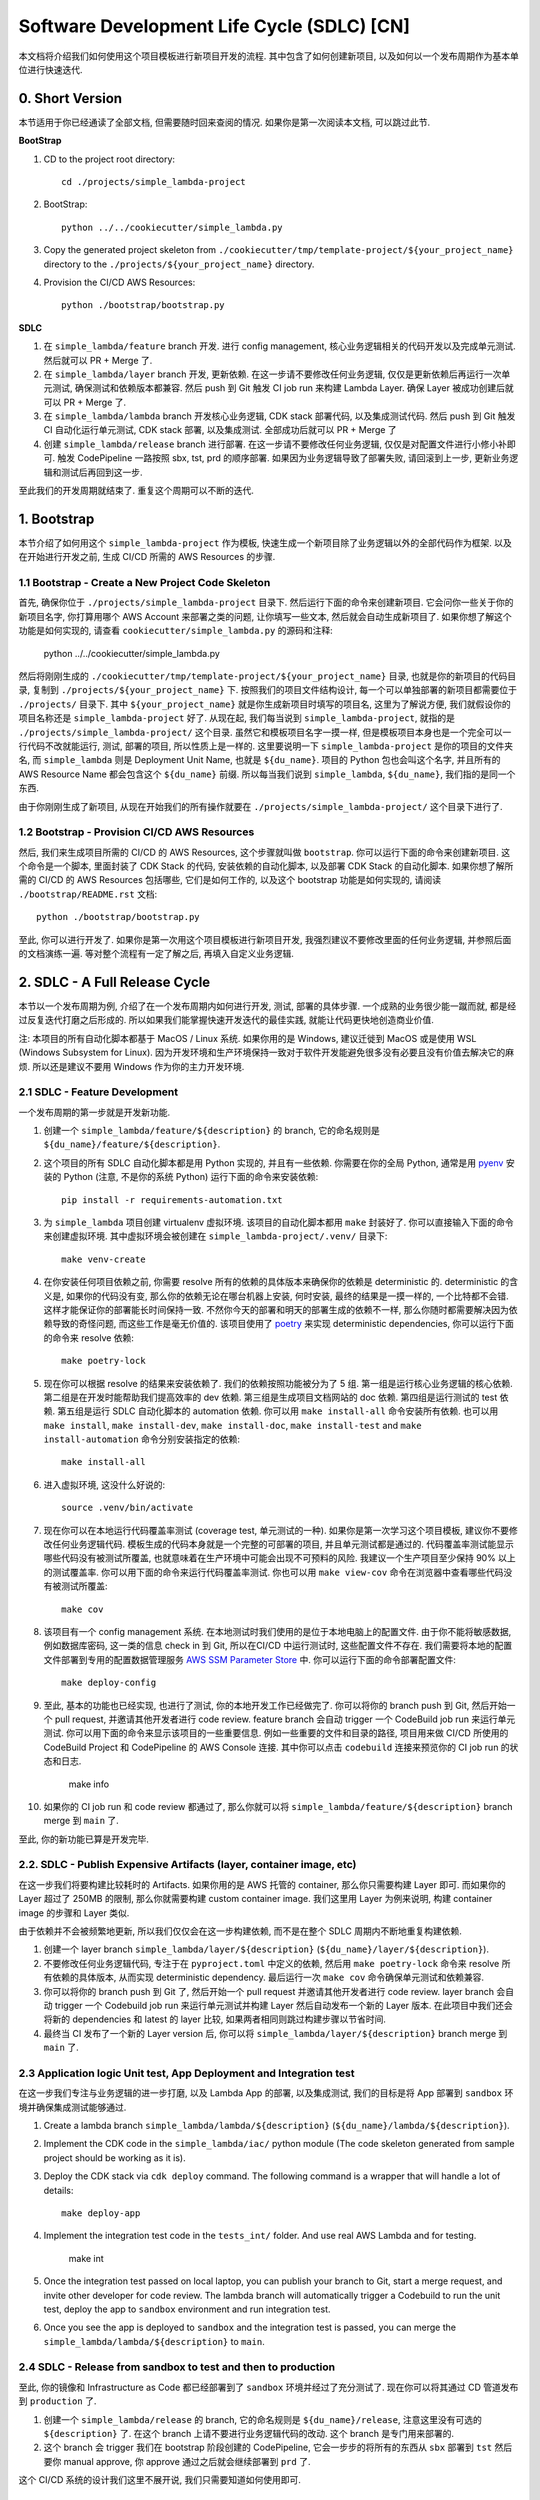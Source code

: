 Software Development Life Cycle (SDLC) [CN]
==============================================================================
本文档将介绍我们如何使用这个项目模板进行新项目开发的流程. 其中包含了如何创建新项目, 以及如何以一个发布周期作为基本单位进行快速迭代.


0. Short Version
------------------------------------------------------------------------------
本节适用于你已经通读了全部文档, 但需要随时回来查阅的情况. 如果你是第一次阅读本文档, 可以跳过此节.

**BootStrap**

1. CD to the project root directory::

    cd ./projects/simple_lambda-project

2. BootStrap::

    python ../../cookiecutter/simple_lambda.py

3. Copy the generated project skeleton from ``./cookiecutter/tmp/template-project/${your_project_name}`` directory to the ``./projects/${your_project_name}`` directory.
4. Provision the CI/CD AWS Resources::

    python ./bootstrap/bootstrap.py

**SDLC**

1. 在 ``simple_lambda/feature`` branch 开发. 进行 config management, 核心业务逻辑相关的代码开发以及完成单元测试. 然后就可以 PR + Merge 了.
2. 在 ``simple_lambda/layer`` branch 开发, 更新依赖. 在这一步请不要修改任何业务逻辑, 仅仅是更新依赖后再运行一次单元测试, 确保测试和依赖版本都兼容. 然后 push 到 Git 触发 CI job run 来构建 Lambda Layer. 确保 Layer 被成功创建后就可以 PR + Merge 了.
3. 在 ``simple_lambda/lambda`` branch 开发核心业务逻辑, CDK stack 部署代码, 以及集成测试代码. 然后 push 到 Git 触发 CI 自动化运行单元测试, CDK stack 部署, 以及集成测试. 全部成功后就可以 PR + Merge 了
4. 创建 ``simple_lambda/release`` branch 进行部署. 在这一步请不要修改任何业务逻辑, 仅仅是对配置文件进行小修小补即可. 触发 CodePipeline 一路按照 sbx, tst, prd 的顺序部署. 如果因为业务逻辑导致了部署失败, 请回滚到上一步, 更新业务逻辑和测试后再回到这一步.

至此我们的开发周期就结束了. 重复这个周期可以不断的迭代.


1. Bootstrap
------------------------------------------------------------------------------
本节介绍了如何用这个 ``simple_lambda-project`` 作为模板, 快速生成一个新项目除了业务逻辑以外的全部代码作为框架. 以及在开始进行开发之前, 生成 CI/CD 所需的 AWS Resources 的步骤.


1.1 Bootstrap - Create a New Project Code Skeleton
~~~~~~~~~~~~~~~~~~~~~~~~~~~~~~~~~~~~~~~~~~~~~~~~~~~~~~~~~~~~~~~~~~~~~~~~~~~~~~
首先, 确保你位于 ``./projects/simple_lambda-project`` 目录下. 然后运行下面的命令来创建新项目. 它会问你一些关于你的新项目名字, 你打算用哪个 AWS Account 来部署之类的问题, 让你填写一些文本, 然后就会自动生成新项目了. 如果你想了解这个功能是如何实现的, 请查看 ``cookiecutter/simple_lambda.py`` 的源码和注释:

    python ../../cookiecutter/simple_lambda.py

然后将刚刚生成的 ``./cookiecutter/tmp/template-project/${your_project_name}`` 目录, 也就是你的新项目的代码目录, 复制到 ``./projects/${your_project_name}`` 下. 按照我们的项目文件结构设计, 每一个可以单独部署的新项目都需要位于 ``./projects/`` 目录下. 其中 ``${your_project_name}`` 就是你生成新项目时填写的项目名, 这里为了解说方便, 我们就假设你的项目名称还是 ``simple_lambda-project`` 好了. 从现在起, 我们每当说到 ``simple_lambda-project``, 就指的是 ``./projects/simple_lambda-project/`` 这个目录. 虽然它和模板项目名字一摸一样, 但是模板项目本身也是一个完全可以一行代码不改就能运行, 测试, 部署的项目, 所以性质上是一样的. 这里要说明一下 ``simple_lambda-project`` 是你的项目的文件夹名, 而 ``simple_lambda`` 则是 Deployment Unit Name, 也就是 ``${du_name}``. 项目的 Python 包也会叫这个名字, 并且所有的 AWS Resource Name 都会包含这个 ``${du_name}`` 前缀. 所以每当我们说到 ``simple_lambda``, ``${du_name}``, 我们指的是同一个东西.

由于你刚刚生成了新项目, 从现在开始我们的所有操作就要在 ``./projects/simple_lambda-project/`` 这个目录下进行了.


1.2 Bootstrap - Provision CI/CD AWS Resources
~~~~~~~~~~~~~~~~~~~~~~~~~~~~~~~~~~~~~~~~~~~~~~~~~~~~~~~~~~~~~~~~~~~~~~~~~~~~~~
然后, 我们来生成项目所需的 CI/CD 的 AWS Resources, 这个步骤就叫做 ``bootstrap``. 你可以运行下面的命令来创建新项目. 这个命令是一个脚本, 里面封装了 CDK Stack 的代码, 安装依赖的自动化脚本, 以及部署 CDK Stack 的自动化脚本. 如果你想了解所需的 CI/CD 的 AWS Resources 包括哪些, 它们是如何工作的, 以及这个 bootstrap 功能是如何实现的, 请阅读 ``./bootstrap/README.rst`` 文档::

    python ./bootstrap/bootstrap.py

至此, 你可以进行开发了. 如果你是第一次用这个项目模板进行新项目开发, 我强烈建议不要修改里面的任何业务逻辑, 并参照后面的文档演练一遍. 等对整个流程有一定了解之后, 再填入自定义业务逻辑.


2. SDLC - A Full Release Cycle
------------------------------------------------------------------------------
本节以一个发布周期为例, 介绍了在一个发布周期内如何进行开发, 测试, 部署的具体步骤. 一个成熟的业务很少能一蹴而就, 都是经过反复迭代打磨之后形成的. 所以如果我们能掌握快速开发迭代的最佳实践, 就能让代码更快地创造商业价值.

注: 本项目的所有自动化脚本都基于 MacOS / Linux 系统. 如果你用的是 Windows, 建议迁徙到 MacOS 或是使用 WSL (Windows Subsystem for Linux). 因为开发环境和生产环境保持一致对于软件开发能避免很多没有必要且没有价值去解决它的麻烦. 所以还是建议不要用 Windows 作为你的主力开发环境.


2.1 SDLC - Feature Development
~~~~~~~~~~~~~~~~~~~~~~~~~~~~~~~~~~~~~~~~~~~~~~~~~~~~~~~~~~~~~~~~~~~~~~~~~~~~~~
一个发布周期的第一步就是开发新功能.

1. 创建一个 ``simple_lambda/feature/${description}`` 的 branch, 它的命名规则是 ``${du_name}/feature/${description}``.
2. 这个项目的所有 SDLC 自动化脚本都是用 Python 实现的, 并且有一些依赖. 你需要在你的全局 Python, 通常是用 `pyenv <https://github.com/pyenv/pyenv>`_ 安装的 Python (注意, 不是你的系统 Python) 运行下面的命令来安装依赖::

    pip install -r requirements-automation.txt

3. 为 ``simple_lambda`` 项目创建 virtualenv 虚拟环境. 该项目的自动化脚本都用 ``make`` 封装好了. 你可以直接输入下面的命令来创建虚拟环境. 其中虚拟环境会被创建在 ``simple_lambda-project/.venv/`` 目录下::

    make venv-create

4. 在你安装任何项目依赖之前, 你需要 resolve 所有的依赖的具体版本来确保你的依赖是 deterministic 的. deterministic 的含义是, 如果你的代码没有变, 那么你的依赖无论在哪台机器上安装, 何时安装, 最终的结果是一摸一样的, 一个比特都不会错. 这样才能保证你的部署能长时间保持一致. 不然你今天的部署和明天的部署生成的依赖不一样, 那么你随时都需要解决因为依赖导致的奇怪问题, 而这些工作是毫无价值的. 该项目使用了 `poetry <https://python-poetry.org/>`_ 来实现 deterministic dependencies, 你可以运行下面的命令来 resolve 依赖::

    make poetry-lock

5. 现在你可以根据 resolve 的结果来安装依赖了. 我们的依赖按照功能被分为了 5 组. 第一组是运行核心业务逻辑的核心依赖. 第二组是在开发时能帮助我们提高效率的 dev 依赖. 第三组是生成项目文档网站的 doc 依赖. 第四组是运行测试的 test 依赖. 第五组是运行 SDLC 自动化脚本的 automation 依赖. 你可以用 ``make install-all`` 命令安装所有依赖. 也可以用 ``make install``, ``make install-dev``, ``make install-doc``, ``make install-test`` and ``make install-automation`` 命令分别安装指定的依赖::

    make install-all

6. 进入虚拟环境, 这没什么好说的::

    source .venv/bin/activate

7. 现在你可以在本地运行代码覆盖率测试 (coverage test, 单元测试的一种). 如果你是第一次学习这个项目模板, 建议你不要修改任何业务逻辑代码. 模板生成的代码本身就是一个完整的可部署的项目, 并且单元测试都是通过的. 代码覆盖率测试能显示哪些代码没有被测试所覆盖, 也就意味着在生产环境中可能会出现不可预料的风险. 我建议一个生产项目至少保持 90% 以上的测试覆盖率. 你可以用下面的命令来运行代码覆盖率测试. 你也可以用 ``make view-cov`` 命令在浏览器中查看哪些代码没有被测试所覆盖::

    make cov

8. 该项目有一个 config management 系统. 在本地测试时我们使用的是位于本地电脑上的配置文件. 由于你不能将敏感数据, 例如数据库密码, 这一类的信息 check in 到 Git, 所以在CI/CD 中运行测试时, 这些配置文件不存在. 我们需要将本地的配置文件部署到专用的配置数据管理服务 `AWS SSM Parameter Store <https://docs.aws.amazon.com/systems-manager/latest/userguide/systems-manager-parameter-store.html>`_ 中. 你可以运行下面的命令部署配置文件::

    make deploy-config

9. 至此, 基本的功能也已经实现, 也进行了测试, 你的本地开发工作已经做完了. 你可以将你的 branch push 到 Git, 然后开始一个 pull request, 并邀请其他开发者进行 code review. feature branch 会自动 trigger 一个 CodeBuild job run 来运行单元测试. 你可以用下面的命令来显示该项目的一些重要信息. 例如一些重要的文件和目录的路径, 项目用来做 CI/CD 所使用的 CodeBuild Project 和 CodePipeline 的 AWS Console 连接. 其中你可以点击 ``codebuild`` 连接来预览你的 CI job run 的状态和日志.

    make info

10. 如果你的 CI job run 和 code review 都通过了, 那么你就可以将 ``simple_lambda/feature/${description}`` branch merge 到 ``main`` 了.

至此, 你的新功能已算是开发完毕.


2.2. SDLC - Publish Expensive Artifacts (layer, container image, etc)
~~~~~~~~~~~~~~~~~~~~~~~~~~~~~~~~~~~~~~~~~~~~~~~~~~~~~~~~~~~~~~~~~~~~~~~~~~~~~~
在这一步我们将要构建比较耗时的 Artifacts. 如果你用的是 AWS 托管的 container, 那么你只需要构建 Layer 即可. 而如果你的 Layer 超过了 250MB 的限制, 那么你就需要构建 custom container image. 我们这里用 Layer 为例来说明, 构建 container image 的步骤和 Layer 类似.

由于依赖并不会被频繁地更新, 所以我们仅仅会在这一步构建依赖, 而不是在整个 SDLC 周期内不断地重复构建依赖.

1. 创建一个 layer branch ``simple_lambda/layer/${description}`` (``${du_name}/layer/${description}``).
2. 不要修改任何业务逻辑代码, 专注于在 ``pyproject.toml`` 中定义的依赖, 然后用 ``make poetry-lock`` 命令来 resolve 所有依赖的具体版本, 从而实现 deterministic dependency. 最后运行一次 ``make cov`` 命令确保单元测试和依赖兼容.
3. 你可以将你的 branch push 到 Git 了, 然后开始一个 pull request 并邀请其他开发者进行 code review. layer branch 会自动 trigger 一个 Codebuild job run 来运行单元测试并构建 Layer 然后自动发布一个新的 Layer 版本. 在此项目中我们还会将新的 dependencies 和 latest 的 layer 比较, 如果两者相同则跳过构建步骤以节省时间.
4. 最终当 CI 发布了一个新的 Layer version 后, 你可以将 ``simple_lambda/layer/${description}`` branch merge 到 ``main`` 了.


2.3 Application logic Unit test, App Deployment and Integration test
~~~~~~~~~~~~~~~~~~~~~~~~~~~~~~~~~~~~~~~~~~~~~~~~~~~~~~~~~~~~~~~~~~~~~~~~~~~~~~
在这一步我们专注与业务逻辑的进一步打磨, 以及 Lambda App 的部署, 以及集成测试, 我们的目标是将 App 部署到 ``sandbox`` 环境并确保集成测试能够通过.

1. Create a lambda branch ``simple_lambda/lambda/${description}`` (``${du_name}/lambda/${description}``).
2. Implement the CDK code in the ``simple_lambda/iac/`` python module (The code skeleton generated from sample project should be working as it is).
3. Deploy the CDK stack via ``cdk deploy`` command. The following command is a wrapper that will handle a lot of details::

    make deploy-app

4. Implement the integration test code in the ``tests_int/`` folder. And use real AWS Lambda and for testing.

    make int

5. Once the integration test passed on local laptop, you can publish your branch to Git, start a merge request, and invite other developer for code review. The lambda branch will automatically trigger a Codebuild to run the unit test, deploy the app to ``sandbox`` environment and run integration test.

6. Once you see the app is deployed to ``sandbox`` and the integration test is passed, you can merge the ``simple_lambda/lambda/${description}`` to ``main``.


2.4 SDLC - Release from sandbox to test and then to production
~~~~~~~~~~~~~~~~~~~~~~~~~~~~~~~~~~~~~~~~~~~~~~~~~~~~~~~~~~~~~~~~~~~~~~~~~~~~~~
至此, 你的镜像和 Infrastructure as Code 都已经部署到了 ``sandbox`` 环境并经过了充分测试了. 现在你可以将其通过 CD 管道发布到 ``production`` 了.

1. 创建一个 ``simple_lambda/release`` 的 branch, 它的命名规则是 ``${du_name}/release``, 注意这里没有可选的 ``${description}`` 了. 在这个 branch 上请不要进行业务逻辑代码的改动. 这个 branch 是专门用来部署的.
2. 这个 branch 会 trigger 我们在 bootstrap 阶段创建的 CodePipeline, 它会一步步的将所有的东西从 ``sbx`` 部署到 ``tst`` 然后要你 manual approve, 你 approve 通过之后就会继续部署到 ``prd`` 了.

这个 CI/CD 系统的设计我们这里不展开说, 我们只需要知道如何使用即可.


2.5 (Optional) Clean Up App Deployment and Infrastructure
~~~~~~~~~~~~~~~~~~~~~~~~~~~~~~~~~~~~~~~~~~~~~~~~~~~~~~~~~~~~~~~~~~~~~~~~~~~~~~
如果因为各种原因, 例如项目结束了, 需要清理掉 (删除) 所有已经部署的 AWS Resources, 该项目提供了一种便捷而安全的方式来自动删除指定的或所有的资源.

1. 创建一个 ``simple_lambda/cleanup`` 的 branch, 它的命名规则是 ``${du_name}/cleanup``. 在这个 branch 上请不要进行业务逻辑代码的改动. 这个 branch 是专门用来 cleanup 的.
2. 更改 ``chore.txt`` 的内容, 然后输入如下 Commit Message. 这个 Commit Message 必须要符合 ``cleanup: ${env_name1}, ${env_name2}, ...`` 命名规则, 它会告诉 CI Job run 要 clean up 哪些环境中的资源. 如果你的 Commit Message 不是符合命名规则, 那么 CI Job run 就什么都不会做. 这种设计是为了确保开发者完全清楚自己的行为会导致什么结果, 并且用 Git commit message 在系统中留下记录.

    cleanup: sbx, tst, prd

如果你还需要将在 bootstrap 阶段创建的用于 CI/CD 的 AWS Resources 也清理掉. 你可以

2. **Clean up CI/CD resource**

- Just go to AWS CloudFormation console and delete the ``multi-env-simple-apigateway-stack`` (``${repo_name_prefix}-${du_name}-stack``) stack.
